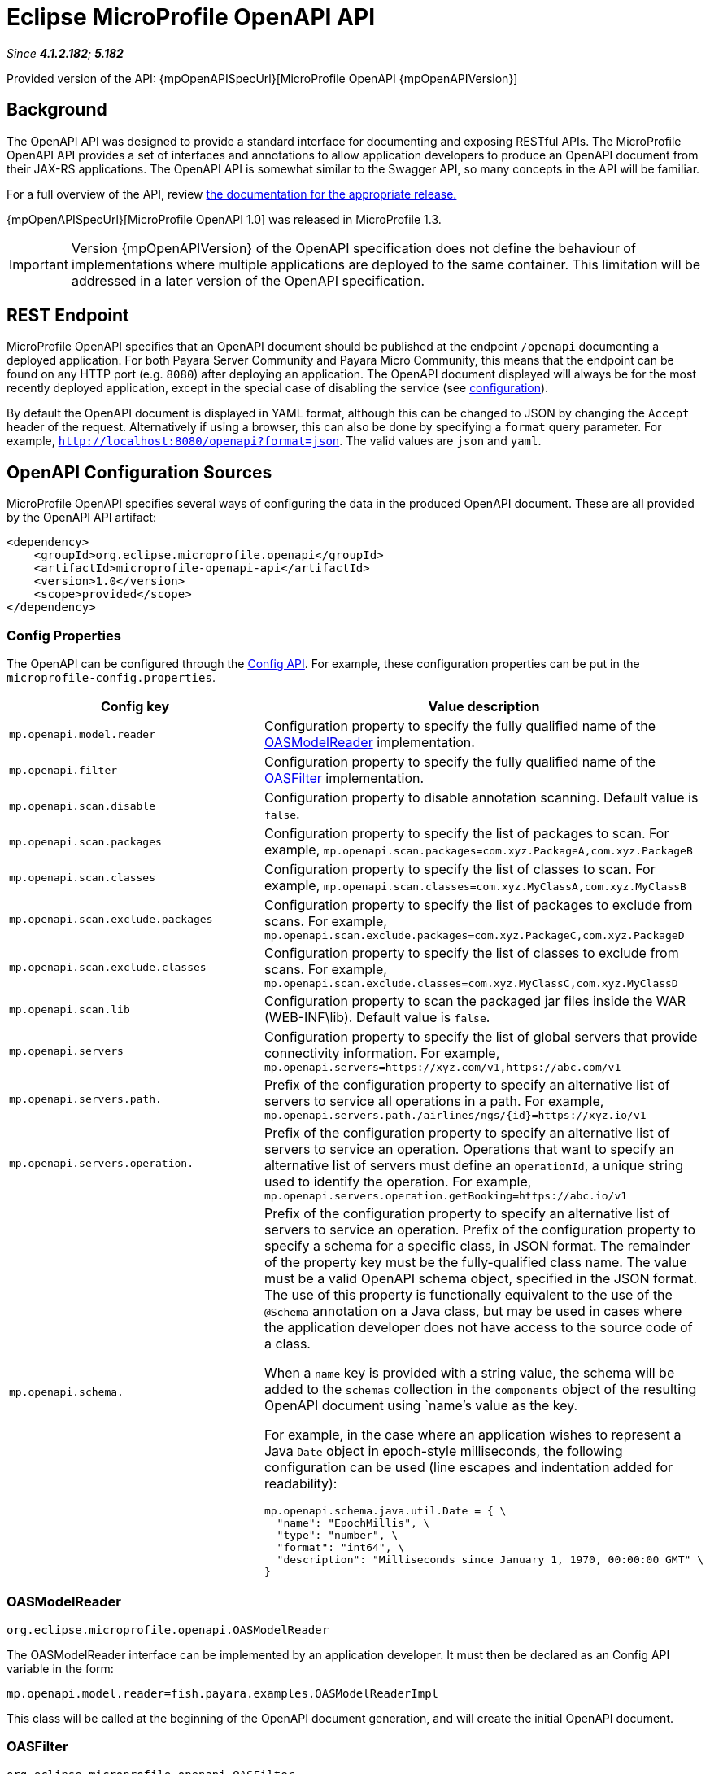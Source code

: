 = Eclipse MicroProfile OpenAPI API

_Since *4.1.2.182*; *5.182*&nbsp;_

Provided version of the API: {mpOpenAPISpecUrl}[MicroProfile OpenAPI {mpOpenAPIVersion}]

[[background]]
== Background
The OpenAPI API was designed to provide a standard interface for documenting and exposing RESTful APIs. The MicroProfile OpenAPI API provides a set of interfaces and annotations to allow application developers to produce an OpenAPI document from their JAX-RS applications. The OpenAPI API is somewhat similar to the Swagger API,
so many concepts in the API will be familiar.

For a full overview of the API, review https://github.com/eclipse/microprofile-open-api/releases[
the documentation for the appropriate release.]

{mpOpenAPISpecUrl}[MicroProfile OpenAPI 1.0] was released in MicroProfile 1.3.

IMPORTANT: Version {mpOpenAPIVersion} of the OpenAPI specification does not define the behaviour of implementations where multiple applications are deployed to the same container. This limitation will be addressed in a later version of the OpenAPI specification.

[[endpoint]]
== REST Endpoint
MicroProfile OpenAPI specifies that an OpenAPI document should be published at the endpoint `/openapi` documenting a deployed application. For both Payara Server Community and Payara Micro Community, this means that the endpoint can be found on any HTTP port (e.g. `8080`) after deploying an application. The OpenAPI document displayed will always be for the most recently deployed application, except in the special case of disabling the service (see <<configuration-note, configuration>>).

By default the OpenAPI document is displayed in YAML format, although this can be changed to JSON by changing the `Accept` header of the request. Alternatively if using a browser, this can also be done by specifying a `format` query parameter. For example, `http://localhost:8080/openapi?format=json`. The valid values are `json` and `yaml`.

[[sources]]
== OpenAPI Configuration Sources

MicroProfile OpenAPI specifies several ways of configuring the data in the produced OpenAPI document. These are all provided by the OpenAPI API artifact:

[source,xml]
----
<dependency>
    <groupId>org.eclipse.microprofile.openapi</groupId>
    <artifactId>microprofile-openapi-api</artifactId>
    <version>1.0</version>
    <scope>provided</scope>
</dependency>
----

[[sources-config]]
=== Config Properties

The OpenAPI can be configured through the xref:documentation/microprofile/config/README.adoc[Config API]. For example, these configuration properties can be put in the `microprofile-config.properties`.

|===
| Config key | Value description

| `mp.openapi.model.reader` | Configuration property to specify the fully qualified name of the <<sources-model-reader, OASModelReader>> implementation.
| `mp.openapi.filter` | Configuration property to specify the fully qualified name of the <<sources-filter, OASFilter>> implementation.
| `mp.openapi.scan.disable`  |  Configuration property to disable annotation scanning. Default value is `false`.
| `mp.openapi.scan.packages`  |  Configuration property to specify the list of packages to scan. For example,
`mp.openapi.scan.packages=com.xyz.PackageA,com.xyz.PackageB`
| `mp.openapi.scan.classes`  |  Configuration property to specify the list of classes to scan. For example,
`mp.openapi.scan.classes=com.xyz.MyClassA,com.xyz.MyClassB`
| `mp.openapi.scan.exclude.packages`  |  Configuration property to specify the list of packages to exclude from scans. For example,
`mp.openapi.scan.exclude.packages=com.xyz.PackageC,com.xyz.PackageD`
| `mp.openapi.scan.exclude.classes`  |  Configuration property to specify the list of classes to exclude from scans. For example,
`mp.openapi.scan.exclude.classes=com.xyz.MyClassC,com.xyz.MyClassD`
| `mp.openapi.scan.lib`  |  Configuration property to scan the packaged jar files inside the WAR (WEB-INF\lib). Default value is `false`.
| `mp.openapi.servers`  |  Configuration property to specify the list of global servers that provide connectivity information. For example,
`mp.openapi.servers=https://xyz.com/v1,https://abc.com/v1`
| `mp.openapi.servers.path.`   |  Prefix of the configuration property to specify an alternative list of servers to service all operations in a path. For example,
`mp.openapi.servers.path./airlines/ngs/{id}=https://xyz.io/v1`
| `mp.openapi.servers.operation.` | Prefix of the configuration property to specify an alternative list of servers to service an operation.
Operations that want to specify an alternative list of servers must define an `operationId`, a unique string used to identify the operation. For example,
`mp.openapi.servers.operation.getBooking=https://abc.io/v1`
| `mp.openapi.schema.` a| Prefix of the configuration property to specify an alternative list of servers to service an operation.
Prefix of the configuration property to specify a schema for a specific class, in JSON format. The remainder of the property key must be the fully-qualified class name. The value must be a valid OpenAPI schema object, specified in the JSON format. The use of this property is functionally equivalent to the use of the `@Schema` annotation on a Java class, but may be used in cases where the application developer does not have access to the source code of a class.

When a `name` key is provided with a string value, the schema will be added to the `schemas` collection in the `components` object of the resulting OpenAPI document using `name`'s value as the key.

For example, in the case where an application wishes to represent a Java `Date` object in epoch-style milliseconds, the following configuration can be used (line escapes and indentation added for readability):

[source, json]
----
mp.openapi.schema.java.util.Date = { \
  "name": "EpochMillis", \
  "type": "number", \
  "format": "int64", \
  "description": "Milliseconds since January 1, 1970, 00:00:00 GMT" \
}
----
|===

[[sources-model-reader]]
=== OASModelReader

`org.eclipse.microprofile.openapi.OASModelReader`

The OASModelReader interface can be implemented by an application developer. It must then be declared as an Config API variable in the form:

----
mp.openapi.model.reader=fish.payara.examples.OASModelReaderImpl
----

This class will be called at the beginning of the OpenAPI document generation, and will create the initial OpenAPI document.

[[sources-filter]]
=== OASFilter

`org.eclipse.microprofile.openapi.OASFilter`

The OASFilter interface can be implemented by an application developer. It must then be declared as an Config API variable in the form:

----
mp.openapi.filter=fish.payara.examples.OASFilterImpl
----

Each method in the implementation will be called on every appropriate element in the OpenAPI model. For example, the method `filterPathItem(PathItem pathItem)` will be called for every `PathItem` in the document.
This class is called last, before the document is published.

[[sources-static-document]]
=== Static Document

The MicroProfile OpenAPI supports using a static OpenAPI document to build from. This static file can be placed in either `META-INF` directory in a WAR file. Most often, this means putting the file in `src/main/resources/META-INF`.

The following file names are allowed for this file. The file given must also be in the specified format.

|===
| File Format | Allowed File Names

| `yaml` | `openapi.yaml` `openapi.yml`
| `json` | `openapi.json`
|===

[[sources-annotations]]
=== Annotations

The MicroProfile OpenAPI API provides many annotations to use to augment the OpenAPI document. These are detailed in the https://github.com/eclipse/microprofile-open-api/blob/master/spec/src/main/asciidoc/microprofile-openapi-spec.adoc#annotations[OpenAPI Specification]. These annotations are applied before the OASFilter.

[[sources-annotation-example]]
==== Example

The following code could be used to give the corresponding operation an ID of "hello world".

[source, java]
----
import org.eclipse.microprofile.openapi.annotations.Operation;
...
    @GET
    @Operation(operationId = "hello world")
    public String helloWorld() {
        return "Hello World!";
    }
----

[[openApi-configuration]]
== OpenAPI Configuration

OpenAPI can be configured by using Admin Console or Asadmin commands. 

_Since *5.183*&nbsp;_

[[using-the-admin-console]]
=== Using the Admin Console

To configure the OpenAPI in the Admin Console, go to Configuration 
→ [instance-configuration (like server-config)] → MicroProfile → OpenAPI:

image:microprofile/openapi.png[Set OpenAPI Configuration]

[[using-asadmin-commands]]
=== Using Asadmin Commands

[[set-openapi-configuration]]
==== `set-openapi-configuration`

*Usage*::
----
asadmin> set-openapi-configuration
        [--enabled=true|false]
        [--corsheaders=true|false]
        [--securityenabled=true|false]
        [--roles=<role-list>] 
        [--endpoint=<context-root[default:openapi]>] 
        [--target=<target[default:server]>]
        [--virtualservers=<virtualserver-list>]
----
*Aim*::
Enables or disables the OpenAPI service.

[[configuration-note]]
NOTE: When the OpenAPI service is disabled, the endpoint will always return a 403 error and any applications deployed during this period will *not* have an OpenAPI document built. Enabling the service again will not cause a documents to be built for any currently deployed applications.

===== Command Options

[cols="1,1,10,1,1", options="header"]
|===
|Option
|Type
|Description
|Default
|Mandatory

|`enabled`
|Boolean
|Whether the service should be enabled/disabled.
|true
|No

|`corsheaders`
|Boolean
|Whether or not CORS headers (e.g. `Access-Control-Allow-Origin=*`) should be added to OpenAPI endpoint responses.

_Since Payara Server 5.192_
|false
|No

|`securityenabled`
|Boolean
|Whether or not secure access to the openapi endpoint is enabled.

_Since Payara Server 5.193_
|false
|No

|`roles`
|String
|If defined, the endpoint will be assigned to a list of the role specified as a comma-separated.

_Since Payara Server 5.193_
|`microprofile`
|No

|`endpoint`
|String
|The context root used to expose the openapi checks endpoint.
|openapi
|No

|`target`
|String
|The target Payara config to apply the change to.
|server-config
|No

|`virtualservers`
|String
|If defined, the '/openapi' endpoint will be assigned to the list of virtual servers specified as a comma-separated list of names. Otherwise, the endpoint will be assigned to all virtual servers available. _Since Payara Server 4.1.2.184 and 5.184_
|-
|No
|===

[[get-openapi-configuration]]
==== `get-openapi-configuration`

*Usage*::
----
asadmin> get-openapi-configuration
    [--target=<target>]
----
*Aim*::
Gets the status of the OpenAPI service.

===== Command Options

[cols="1,1,10,1,1", options="header"]
|===
|Option
|Type
|Description
|Default
|Mandatory

|`target`
|String
|The target Payara config to apply the change to.
|server-config
|false
|===

[[security-configuration]]
=== Security Configuration
By default, OpenAPI endpoints binds to root context application which is 
`__default-web-module` (docroot) system application and `__default-web-module` 
application uses default realm (`file`) of server. If user application deployed 
with the empty context-root then the security configuration of the deployed 
application will be shared by OpenAPI endpoints.
